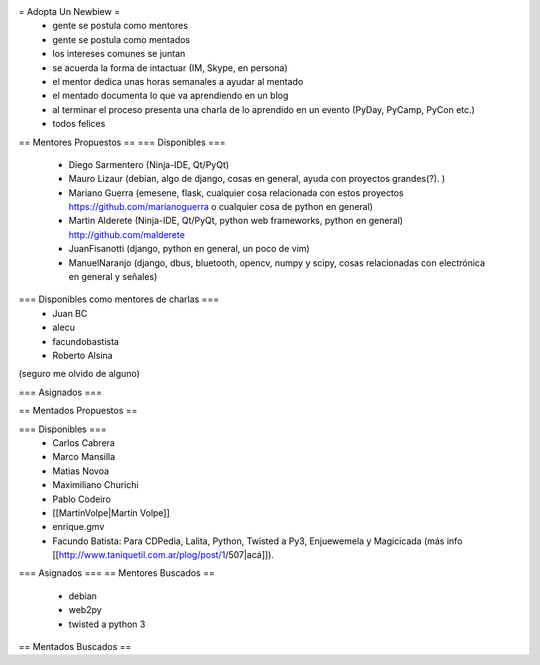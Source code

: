 = Adopta Un Newbiew =
 * gente se postula como mentores
 * gente se postula como mentados
 * los intereses comunes se juntan
 * se acuerda la forma de intactuar (IM, Skype, en persona)
 * el mentor dedica unas horas semanales a ayudar al mentado
 * el mentado documenta lo que va aprendiendo en un blog
 * al terminar el proceso presenta una charla de lo aprendido en un evento (PyDay, PyCamp, PyCon etc.)
 * todos felices

== Mentores Propuestos ==
=== Disponibles ===
 * Diego Sarmentero (Ninja-IDE, Qt/PyQt)
 * Mauro Lizaur (debian, algo de django, cosas en general, ayuda con proyectos grandes(?). )
 * Mariano Guerra (emesene, flask, cualquier cosa relacionada con estos proyectos https://github.com/marianoguerra o cualquier cosa de python en general)
 * Martin Alderete (Ninja-IDE, Qt/PyQt, python web frameworks, python en general) http://github.com/malderete
 * JuanFisanotti (django, python en general, un poco de vim)
 * ManuelNaranjo (django, dbus, bluetooth, opencv, numpy y scipy, cosas relacionadas con electrónica en general y señales)

=== Disponibles como mentores de charlas ===
 * Juan BC
 * alecu
 * facundobastista
 * Roberto Alsina

(seguro me olvido de alguno)

=== Asignados ===

== Mentados Propuestos ==

=== Disponibles ===
 * Carlos Cabrera
 * Marco Mansilla
 * Matias Novoa
 * Maximiliano Churichi
 * Pablo Codeiro
 * [[MartinVolpe|Martín Volpe]]
 * enrique.gmv
 * Facundo Batista: Para CDPedia, Lalita, Python, Twisted a Py3, Enjuewemela y Magicicada (más info [[http://www.taniquetil.com.ar/plog/post/1/507|acá]]).

=== Asignados ===
== Mentores Buscados ==
 * debian
 * web2py
 * twisted a python 3

== Mentados Buscados ==
